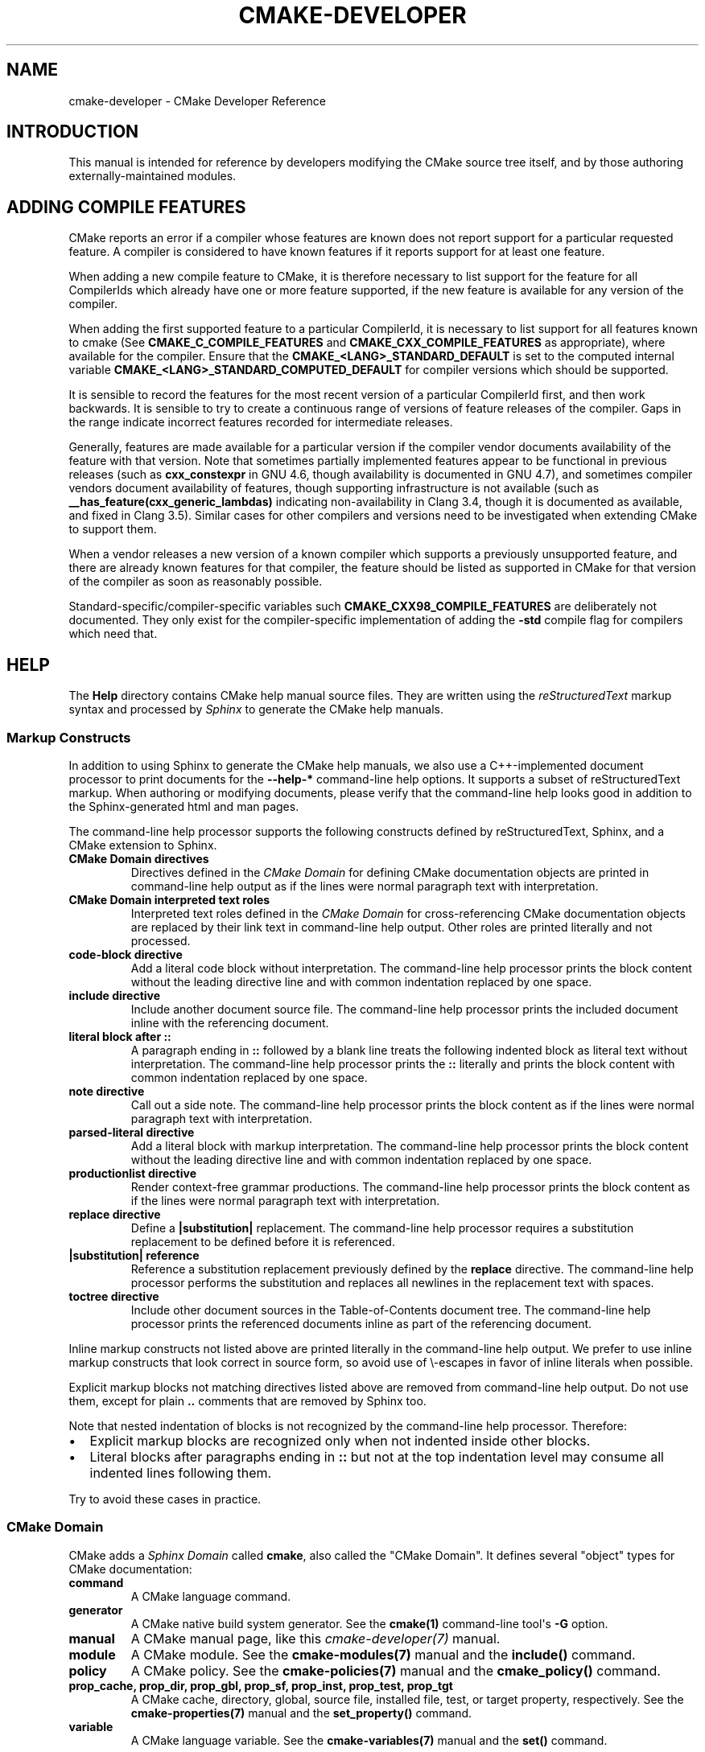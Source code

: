 .\" Man page generated from reStructuredText.
.
.TH "CMAKE-DEVELOPER" "7" "Nov 10, 2017" "3.9.6" "CMake"
.SH NAME
cmake-developer \- CMake Developer Reference
.
.nr rst2man-indent-level 0
.
.de1 rstReportMargin
\\$1 \\n[an-margin]
level \\n[rst2man-indent-level]
level margin: \\n[rst2man-indent\\n[rst2man-indent-level]]
-
\\n[rst2man-indent0]
\\n[rst2man-indent1]
\\n[rst2man-indent2]
..
.de1 INDENT
.\" .rstReportMargin pre:
. RS \\$1
. nr rst2man-indent\\n[rst2man-indent-level] \\n[an-margin]
. nr rst2man-indent-level +1
.\" .rstReportMargin post:
..
.de UNINDENT
. RE
.\" indent \\n[an-margin]
.\" old: \\n[rst2man-indent\\n[rst2man-indent-level]]
.nr rst2man-indent-level -1
.\" new: \\n[rst2man-indent\\n[rst2man-indent-level]]
.in \\n[rst2man-indent\\n[rst2man-indent-level]]u
..
.SH INTRODUCTION
.sp
This manual is intended for reference by developers modifying the CMake
source tree itself, and by those authoring externally\-maintained modules.
.SH ADDING COMPILE FEATURES
.sp
CMake reports an error if a compiler whose features are known does not report
support for a particular requested feature.  A compiler is considered to have
known features if it reports support for at least one feature.
.sp
When adding a new compile feature to CMake, it is therefore necessary to list
support for the feature for all CompilerIds which already have one or more
feature supported, if the new feature is available for any version of the
compiler.
.sp
When adding the first supported feature to a particular CompilerId, it is
necessary to list support for all features known to cmake (See
\fBCMAKE_C_COMPILE_FEATURES\fP and
\fBCMAKE_CXX_COMPILE_FEATURES\fP as appropriate), where available for
the compiler.  Ensure that the \fBCMAKE_<LANG>_STANDARD_DEFAULT\fP is set to
the computed internal variable \fBCMAKE_<LANG>_STANDARD_COMPUTED_DEFAULT\fP
for compiler versions which should be supported.
.sp
It is sensible to record the features for the most recent version of a
particular CompilerId first, and then work backwards.  It is sensible to
try to create a continuous range of versions of feature releases of the
compiler.  Gaps in the range indicate incorrect features recorded for
intermediate releases.
.sp
Generally, features are made available for a particular version if the
compiler vendor documents availability of the feature with that
version.  Note that sometimes partially implemented features appear to
be functional in previous releases (such as \fBcxx_constexpr\fP in GNU 4.6,
though availability is documented in GNU 4.7), and sometimes compiler vendors
document availability of features, though supporting infrastructure is
not available (such as \fB__has_feature(cxx_generic_lambdas)\fP indicating
non\-availability in Clang 3.4, though it is documented as available, and
fixed in Clang 3.5).  Similar cases for other compilers and versions
need to be investigated when extending CMake to support them.
.sp
When a vendor releases a new version of a known compiler which supports
a previously unsupported feature, and there are already known features for
that compiler, the feature should be listed as supported in CMake for
that version of the compiler as soon as reasonably possible.
.sp
Standard\-specific/compiler\-specific variables such
\fBCMAKE_CXX98_COMPILE_FEATURES\fP are deliberately not documented.  They
only exist for the compiler\-specific implementation of adding the \fB\-std\fP
compile flag for compilers which need that.
.SH HELP
.sp
The \fBHelp\fP directory contains CMake help manual source files.
They are written using the \fI\%reStructuredText\fP markup syntax and
processed by \fI\%Sphinx\fP to generate the CMake help manuals.
.SS Markup Constructs
.sp
In addition to using Sphinx to generate the CMake help manuals, we
also use a C++\-implemented document processor to print documents for
the \fB\-\-help\-*\fP command\-line help options.  It supports a subset of
reStructuredText markup.  When authoring or modifying documents,
please verify that the command\-line help looks good in addition to the
Sphinx\-generated html and man pages.
.sp
The command\-line help processor supports the following constructs
defined by reStructuredText, Sphinx, and a CMake extension to Sphinx.
.INDENT 0.0
.TP
.B CMake Domain directives
Directives defined in the \fI\%CMake Domain\fP for defining CMake
documentation objects are printed in command\-line help output as
if the lines were normal paragraph text with interpretation.
.TP
.B CMake Domain interpreted text roles
Interpreted text roles defined in the \fI\%CMake Domain\fP for
cross\-referencing CMake documentation objects are replaced by their
link text in command\-line help output.  Other roles are printed
literally and not processed.
.TP
.B \fBcode\-block\fP directive
Add a literal code block without interpretation.  The command\-line
help processor prints the block content without the leading directive
line and with common indentation replaced by one space.
.TP
.B \fBinclude\fP directive
Include another document source file.  The command\-line help
processor prints the included document inline with the referencing
document.
.TP
.B literal block after \fB::\fP
A paragraph ending in \fB::\fP followed by a blank line treats
the following indented block as literal text without interpretation.
The command\-line help processor prints the \fB::\fP literally and
prints the block content with common indentation replaced by one
space.
.TP
.B \fBnote\fP directive
Call out a side note.  The command\-line help processor prints the
block content as if the lines were normal paragraph text with
interpretation.
.TP
.B \fBparsed\-literal\fP directive
Add a literal block with markup interpretation.  The command\-line
help processor prints the block content without the leading
directive line and with common indentation replaced by one space.
.TP
.B \fBproductionlist\fP directive
Render context\-free grammar productions.  The command\-line help
processor prints the block content as if the lines were normal
paragraph text with interpretation.
.TP
.B \fBreplace\fP directive
Define a \fB|substitution|\fP replacement.
The command\-line help processor requires a substitution replacement
to be defined before it is referenced.
.TP
.B \fB|substitution|\fP reference
Reference a substitution replacement previously defined by
the \fBreplace\fP directive.  The command\-line help processor
performs the substitution and replaces all newlines in the
replacement text with spaces.
.TP
.B \fBtoctree\fP directive
Include other document sources in the Table\-of\-Contents
document tree.  The command\-line help processor prints
the referenced documents inline as part of the referencing
document.
.UNINDENT
.sp
Inline markup constructs not listed above are printed literally in the
command\-line help output.  We prefer to use inline markup constructs that
look correct in source form, so avoid use of \e\-escapes in favor of inline
literals when possible.
.sp
Explicit markup blocks not matching directives listed above are removed from
command\-line help output.  Do not use them, except for plain \fB\&..\fP comments
that are removed by Sphinx too.
.sp
Note that nested indentation of blocks is not recognized by the
command\-line help processor.  Therefore:
.INDENT 0.0
.IP \(bu 2
Explicit markup blocks are recognized only when not indented
inside other blocks.
.IP \(bu 2
Literal blocks after paragraphs ending in \fB::\fP but not
at the top indentation level may consume all indented lines
following them.
.UNINDENT
.sp
Try to avoid these cases in practice.
.SS CMake Domain
.sp
CMake adds a \fI\%Sphinx Domain\fP called \fBcmake\fP, also called the
"CMake Domain".  It defines several "object" types for CMake
documentation:
.INDENT 0.0
.TP
.B \fBcommand\fP
A CMake language command.
.TP
.B \fBgenerator\fP
A CMake native build system generator.
See the \fBcmake(1)\fP command\-line tool\(aqs \fB\-G\fP option.
.TP
.B \fBmanual\fP
A CMake manual page, like this \fI\%cmake\-developer(7)\fP manual.
.TP
.B \fBmodule\fP
A CMake module.
See the \fBcmake\-modules(7)\fP manual
and the \fBinclude()\fP command.
.TP
.B \fBpolicy\fP
A CMake policy.
See the \fBcmake\-policies(7)\fP manual
and the \fBcmake_policy()\fP command.
.TP
.B \fBprop_cache, prop_dir, prop_gbl, prop_sf, prop_inst, prop_test, prop_tgt\fP
A CMake cache, directory, global, source file, installed file, test,
or target property, respectively.  See the \fBcmake\-properties(7)\fP
manual and the \fBset_property()\fP command.
.TP
.B \fBvariable\fP
A CMake language variable.
See the \fBcmake\-variables(7)\fP manual
and the \fBset()\fP command.
.UNINDENT
.sp
Documentation objects in the CMake Domain come from two sources.
First, the CMake extension to Sphinx transforms every document named
with the form \fBHelp/<type>/<file\-name>.rst\fP to a domain object with
type \fB<type>\fP\&.  The object name is extracted from the document title,
which is expected to be of the form:
.INDENT 0.0
.INDENT 3.5
.sp
.nf
.ft C
<object\-name>
\-\-\-\-\-\-\-\-\-\-\-\-\-
.ft P
.fi
.UNINDENT
.UNINDENT
.sp
and to appear at or near the top of the \fB\&.rst\fP file before any other
lines starting in a letter, digit, or \fB<\fP\&.  If no such title appears
literally in the \fB\&.rst\fP file, the object name is the \fB<file\-name>\fP\&.
If a title does appear, it is expected that \fB<file\-name>\fP is equal
to \fB<object\-name>\fP with any \fB<\fP and \fB>\fP characters removed.
.sp
Second, the CMake Domain provides directives to define objects inside
other documents:
.INDENT 0.0
.INDENT 3.5
.sp
.nf
.ft C
\&.. command:: <command\-name>

 This indented block documents <command\-name>.

\&.. variable:: <variable\-name>

 This indented block documents <variable\-name>.
.ft P
.fi
.UNINDENT
.UNINDENT
.sp
Object types for which no directive is available must be defined using
the first approach above.
.SS Cross\-References
.sp
Sphinx uses reStructuredText interpreted text roles to provide
cross\-reference syntax.  The \fI\%CMake Domain\fP provides for each
domain object type a role of the same name to cross\-reference it.
CMake Domain roles are inline markup of the forms:
.INDENT 0.0
.INDENT 3.5
.sp
.nf
.ft C
:type:\(ganame\(ga
:type:\(gatext <name>\(ga
.ft P
.fi
.UNINDENT
.UNINDENT
.sp
where \fBtype\fP is the domain object type and \fBname\fP is the
domain object name.  In the first form the link text will be
\fBname\fP (or \fBname()\fP if the type is \fBcommand\fP) and in
the second form the link text will be the explicit \fBtext\fP\&.
For example, the code:
.INDENT 0.0
.INDENT 3.5
.sp
.nf
.ft C
* The :command:\(galist\(ga command.
* The :command:\(galist(APPEND)\(ga sub\-command.
* The :command:\(galist() command <list>\(ga.
* The :command:\(galist(APPEND) sub\-command <list>\(ga.
* The :variable:\(gaCMAKE_VERSION\(ga variable.
* The :prop_tgt:\(gaOUTPUT_NAME_<CONFIG>\(ga target property.
.ft P
.fi
.UNINDENT
.UNINDENT
.sp
produces:
.INDENT 0.0
.IP \(bu 2
The \fBlist()\fP command.
.IP \(bu 2
The \fBlist(APPEND)\fP sub\-command.
.IP \(bu 2
The \fBlist() command\fP\&.
.IP \(bu 2
The \fBlist(APPEND) sub\-command\fP\&.
.IP \(bu 2
The \fBCMAKE_VERSION\fP variable.
.IP \(bu 2
The \fBOUTPUT_NAME_<CONFIG>\fP target property.
.UNINDENT
.sp
Note that CMake Domain roles differ from Sphinx and reStructuredText
convention in that the form \fBa<b>\fP, without a space preceding \fB<\fP,
is interpreted as a name instead of link text with an explicit target.
This is necessary because we use \fB<placeholders>\fP frequently in
object names like \fBOUTPUT_NAME_<CONFIG>\fP\&.  The form \fBa <b>\fP,
with a space preceding \fB<\fP, is still interpreted as a link text
with an explicit target.
.SS Style
.SS Style: Section Headers
.sp
When marking section titles, make the section decoration line as long as
the title text.  Use only a line below the title, not above. For
example:
.INDENT 0.0
.INDENT 3.5
.sp
.nf
.ft C
Title Text
\-\-\-\-\-\-\-\-\-\-
.ft P
.fi
.UNINDENT
.UNINDENT
.sp
Capitalize the first letter of each non\-minor word in the title.
.sp
The section header underline character hierarchy is
.INDENT 0.0
.IP \(bu 2
\fB#\fP: Manual group (part) in the master document
.IP \(bu 2
\fB*\fP: Manual (chapter) title
.IP \(bu 2
\fB=\fP: Section within a manual
.IP \(bu 2
\fB\-\fP: Subsection or \fI\%CMake Domain\fP object document title
.IP \(bu 2
\fB^\fP: Subsubsection or \fI\%CMake Domain\fP object document section
.IP \(bu 2
\fB"\fP: Paragraph or \fI\%CMake Domain\fP object document subsection
.UNINDENT
.SS Style: Whitespace
.sp
Use two spaces for indentation.  Use two spaces between sentences in
prose.
.SS Style: Line Length
.sp
Prefer to restrict the width of lines to 75\-80 columns.  This is not a
hard restriction, but writing new paragraphs wrapped at 75 columns
allows space for adding minor content without significant re\-wrapping of
content.
.SS Style: Prose
.sp
Use American English spellings in prose.
.SS Style: Starting Literal Blocks
.sp
Prefer to mark the start of literal blocks with \fB::\fP at the end of
the preceding paragraph. In cases where the following block gets
a \fBcode\-block\fP marker, put a single \fB:\fP at the end of the preceding
paragraph.
.SS Style: CMake Command Signatures
.sp
Command signatures should be marked up as plain literal blocks, not as
cmake \fBcode\-blocks\fP\&.
.sp
Signatures are separated from preceding content by a section header.
That is, use:
.INDENT 0.0
.INDENT 3.5
.sp
.nf
.ft C
\&... preceding paragraph.

Normal Libraries
^^^^^^^^^^^^^^^^

::

  add_library(<lib> ...)

This signature is used for ...
.ft P
.fi
.UNINDENT
.UNINDENT
.sp
Signatures of commands should wrap optional parts with square brackets,
and should mark list of optional arguments with an ellipsis (\fB\&...\fP).
Elements of the signature which are specified by the user should be
specified with angle brackets, and may be referred to in prose using
\fBinline\-literal\fP syntax.
.SS Style: Boolean Constants
.sp
Use "\fBOFF\fP" and "\fBON\fP" for boolean values which can be modified by
the user, such as \fBPOSITION_INDEPENDENT_CODE\fP\&. Such properties
may be "enabled" and "disabled". Use "\fBTrue\fP" and "\fBFalse\fP" for
inherent values which can\(aqt be modified after being set, such as the
\fBIMPORTED\fP property of a build target.
.SS Style: Inline Literals
.sp
Mark up references to keywords in signatures, file names, and other
technical terms with \fBinline\-literal\fP syntax, for example:
.INDENT 0.0
.INDENT 3.5
.sp
.nf
.ft C
If \(ga\(gaWIN32\(ga\(ga is used with :command:\(gaadd_executable\(ga, the
:prop_tgt:\(gaWIN32_EXECUTABLE\(ga target property is enabled. That command
creates the file \(ga\(ga<name>.exe\(ga\(ga on Windows.
.ft P
.fi
.UNINDENT
.UNINDENT
.SS Style: Cross\-References
.sp
Mark up linkable references as links, including repeats.
An alternative, which is used by wikipedia
(\fI\%http://en.wikipedia.org/wiki/WP:REPEATLINK\fP),
is to link to a reference only once per article. That style is not used
in CMake documentation.
.SS Style: Referencing CMake Concepts
.sp
If referring to a concept which corresponds to a property, and that
concept is described in a high\-level manual, prefer to link to the
manual section instead of the property. For example:
.INDENT 0.0
.INDENT 3.5
.sp
.nf
.ft C
This command creates an :ref:\(gaImported Target <Imported Targets>\(ga.
.ft P
.fi
.UNINDENT
.UNINDENT
.sp
instead of:
.INDENT 0.0
.INDENT 3.5
.sp
.nf
.ft C
This command creates an :prop_tgt:\(gaIMPORTED\(ga target.
.ft P
.fi
.UNINDENT
.UNINDENT
.sp
The latter should be used only when referring specifically to the
property.
.sp
References to manual sections are not automatically created by creating
a section, but code such as:
.INDENT 0.0
.INDENT 3.5
.sp
.nf
.ft C
\&.. _\(gaImported Targets\(ga:
.ft P
.fi
.UNINDENT
.UNINDENT
.sp
creates a suitable anchor.  Use an anchor name which matches the name
of the corresponding section.  Refer to the anchor using a
cross\-reference with specified text.
.sp
Imported Targets need the \fBIMPORTED\fP term marked up with care in
particular because the term may refer to a command keyword
(\fBIMPORTED\fP), a target property (\fBIMPORTED\fP), or a
concept (Imported Targets).
.sp
Where a property, command or variable is related conceptually to others,
by for example, being related to the buildsystem description, generator
expressions or Qt, each relevant property, command or variable should
link to the primary manual, which provides high\-level information.  Only
particular information relating to the command should be in the
documentation of the command.
.SS Style: Referencing CMake Domain Objects
.sp
When referring to \fI\%CMake Domain\fP objects such as properties, variables,
commands etc, prefer to link to the target object and follow that with
the type of object it is.  For example:
.INDENT 0.0
.INDENT 3.5
.sp
.nf
.ft C
Set the :prop_tgt:\(gaAUTOMOC\(ga target property to \(ga\(gaON\(ga\(ga.
.ft P
.fi
.UNINDENT
.UNINDENT
.sp
Instead of
.INDENT 0.0
.INDENT 3.5
.sp
.nf
.ft C
Set the target property :prop_tgt:\(gaAUTOMOC\(ga to \(ga\(gaON\(ga\(ga.
.ft P
.fi
.UNINDENT
.UNINDENT
.sp
The \fBpolicy\fP directive is an exception, and the type us usually
referred to before the link:
.INDENT 0.0
.INDENT 3.5
.sp
.nf
.ft C
If policy :prop_tgt:\(gaCMP0022\(ga is set to \(ga\(gaNEW\(ga\(ga the behavior is ...
.ft P
.fi
.UNINDENT
.UNINDENT
.sp
However, markup self\-references with \fBinline\-literal\fP syntax.
For example, within the \fBadd_executable()\fP command
documentation, use
.INDENT 0.0
.INDENT 3.5
.sp
.nf
.ft C
\(ga\(gaadd_executable\(ga\(ga
.ft P
.fi
.UNINDENT
.UNINDENT
.sp
not
.INDENT 0.0
.INDENT 3.5
.sp
.nf
.ft C
:command:\(gaadd_executable\(ga
.ft P
.fi
.UNINDENT
.UNINDENT
.sp
which is used elsewhere.
.SH MODULES
.sp
The \fBModules\fP directory contains CMake\-language \fB\&.cmake\fP module files.
.SS Module Documentation
.sp
To document CMake module \fBModules/<module\-name>.cmake\fP, modify
\fBHelp/manual/cmake\-modules.7.rst\fP to reference the module in the
\fBtoctree\fP directive, in sorted order, as:
.INDENT 0.0
.INDENT 3.5
.sp
.nf
.ft C
/module/<module\-name>
.ft P
.fi
.UNINDENT
.UNINDENT
.sp
Then add the module document file \fBHelp/module/<module\-name>.rst\fP
containing just the line:
.INDENT 0.0
.INDENT 3.5
.sp
.nf
.ft C
\&.. cmake\-module:: ../../Modules/<module\-name>.cmake
.ft P
.fi
.UNINDENT
.UNINDENT
.sp
The \fBcmake\-module\fP directive will scan the module file to extract
reStructuredText markup from comment blocks that start in \fB\&.rst:\fP\&.
At the top of \fBModules/<module\-name>.cmake\fP, begin with the following
license notice:
.INDENT 0.0
.INDENT 3.5
.sp
.nf
.ft C
# Distributed under the OSI\-approved BSD 3\-Clause License.  See accompanying
# file Copyright.txt or https://cmake.org/licensing for details.
.ft P
.fi
.UNINDENT
.UNINDENT
.sp
After this notice, add a \fIBLANK\fP line.  Then, add documentation using
a Line Comment block of the form:
.INDENT 0.0
.INDENT 3.5
.sp
.nf
.ft C
#.rst:
# <module\-name>
# \-\-\-\-\-\-\-\-\-\-\-\-\-
#
# <reStructuredText documentation of module>
.ft P
.fi
.UNINDENT
.UNINDENT
.sp
or a Bracket Comment of the form:
.INDENT 0.0
.INDENT 3.5
.sp
.nf
.ft C
#[[.rst:
<module\-name>
\-\-\-\-\-\-\-\-\-\-\-\-\-

<reStructuredText documentation of module>
#]]
.ft P
.fi
.UNINDENT
.UNINDENT
.sp
Any number of \fB=\fP may be used in the opening and closing brackets
as long as they match.  Content on the line containing the closing
bracket is excluded if and only if the line starts in \fB#\fP\&.
.sp
Additional such \fB\&.rst:\fP comments may appear anywhere in the module file.
All such comments must start with \fB#\fP in the first column.
.sp
For example, a \fBModules/Findxxx.cmake\fP module may contain:
.INDENT 0.0
.INDENT 3.5
.sp
.nf
.ft C
# Distributed under the OSI\-approved BSD 3\-Clause License.  See accompanying
# file Copyright.txt or https://cmake.org/licensing for details.

#.rst:
# FindXxx
# \-\-\-\-\-\-\-
#
# This is a cool module.
# This module does really cool stuff.
# It can do even more than you think.
#
# It even needs two paragraphs to tell you about it.
# And it defines the following variables:
#
# * VAR_COOL: this is great isn\(aqt it?
# * VAR_REALLY_COOL: cool right?

<code>

#[========================================[.rst:
\&.. command:: xxx_do_something

 This command does something for Xxx::

  xxx_do_something(some arguments)
#]========================================]
macro(xxx_do_something)
  <code>
endmacro()
.ft P
.fi
.UNINDENT
.UNINDENT
.sp
Test the documentation formatting by running
\fBcmake \-\-help\-module <module\-name>\fP, and also by enabling the
\fBSPHINX_HTML\fP and \fBSPHINX_MAN\fP options to build the documentation.
Edit the comments until generated documentation looks satisfactory.  To
have a .cmake file in this directory NOT show up in the modules
documentation, simply leave out the \fBHelp/module/<module\-name>.rst\fP
file and the \fBHelp/manual/cmake\-modules.7.rst\fP toctree entry.
.SS Find Modules
.sp
A "find module" is a \fBModules/Find<package>.cmake\fP file to be loaded
by the \fBfind_package()\fP command when invoked for \fB<package>\fP\&.
.sp
The primary task of a find module is to determine whether a package
exists on the system, set the \fB<package>_FOUND\fP variable to reflect
this and provide any variables, macros and imported targets required to
use the package.  A find module is useful in cases where an upstream
library does not provide a
config file package\&.
.sp
The traditional approach is to use variables for everything, including
libraries and executables: see the \fI\%Standard Variable Names\fP section
below.  This is what most of the existing find modules provided by CMake
do.
.sp
The more modern approach is to behave as much like
config file packages files as possible, by
providing imported target\&.  This has the advantage
of propagating Target Usage Requirements to consumers.
.sp
In either case (or even when providing both variables and imported
targets), find modules should provide backwards compatibility with old
versions that had the same name.
.sp
A FindFoo.cmake module will typically be loaded by the command:
.INDENT 0.0
.INDENT 3.5
.sp
.nf
.ft C
find_package(Foo [major[.minor[.patch[.tweak]]]]
             [EXACT] [QUIET] [REQUIRED]
             [[COMPONENTS] [components...]]
             [OPTIONAL_COMPONENTS components...]
             [NO_POLICY_SCOPE])
.ft P
.fi
.UNINDENT
.UNINDENT
.sp
See the \fBfind_package()\fP documentation for details on what
variables are set for the find module.  Most of these are dealt with by
using \fBFindPackageHandleStandardArgs\fP\&.
.sp
Briefly, the module should only locate versions of the package
compatible with the requested version, as described by the
\fBFoo_FIND_VERSION\fP family of variables.  If \fBFoo_FIND_QUIETLY\fP is
set to true, it should avoid printing messages, including anything
complaining about the package not being found.  If \fBFoo_FIND_REQUIRED\fP
is set to true, the module should issue a \fBFATAL_ERROR\fP if the package
cannot be found.  If neither are set to true, it should print a
non\-fatal message if it cannot find the package.
.sp
Packages that find multiple semi\-independent parts (like bundles of
libraries) should search for the components listed in
\fBFoo_FIND_COMPONENTS\fP if it is set , and only set \fBFoo_FOUND\fP to
true if for each searched\-for component \fB<c>\fP that was not found,
\fBFoo_FIND_REQUIRED_<c>\fP is not set to true.  The \fBHANDLE_COMPONENTS\fP
argument of \fBfind_package_handle_standard_args()\fP can be used to
implement this.
.sp
If \fBFoo_FIND_COMPONENTS\fP is not set, which modules are searched for
and required is up to the find module, but should be documented.
.sp
For internal implementation, it is a generally accepted convention that
variables starting with underscore are for temporary use only.
.sp
Like all modules, find modules should be properly documented.  To add a
module to the CMake documentation, follow the steps in the \fI\%Module
Documentation\fP section above.
.SS Standard Variable Names
.sp
For a \fBFindXxx.cmake\fP module that takes the approach of setting
variables (either instead of or in addition to creating imported
targets), the following variable names should be used to keep things
consistent between find modules.  Note that all variables start with
\fBXxx_\fP to make sure they do not interfere with other find modules; the
same consideration applies to macros, functions and imported targets.
.INDENT 0.0
.TP
.B \fBXxx_INCLUDE_DIRS\fP
The final set of include directories listed in one variable for use by
client code.  This should not be a cache entry.
.TP
.B \fBXxx_LIBRARIES\fP
The libraries to link against to use Xxx. These should include full
paths.  This should not be a cache entry.
.TP
.B \fBXxx_DEFINITIONS\fP
Definitions to use when compiling code that uses Xxx. This really
shouldn\(aqt include options such as \fB\-DHAS_JPEG\fP that a client
source\-code file uses to decide whether to \fB#include <jpeg.h>\fP
.TP
.B \fBXxx_EXECUTABLE\fP
Where to find the Xxx tool.
.TP
.B \fBXxx_Yyy_EXECUTABLE\fP
Where to find the Yyy tool that comes with Xxx.
.TP
.B \fBXxx_LIBRARY_DIRS\fP
Optionally, the final set of library directories listed in one
variable for use by client code.  This should not be a cache entry.
.TP
.B \fBXxx_ROOT_DIR\fP
Where to find the base directory of Xxx.
.TP
.B \fBXxx_VERSION_Yy\fP
Expect Version Yy if true. Make sure at most one of these is ever true.
.TP
.B \fBXxx_WRAP_Yy\fP
If False, do not try to use the relevant CMake wrapping command.
.TP
.B \fBXxx_Yy_FOUND\fP
If False, optional Yy part of Xxx system is not available.
.TP
.B \fBXxx_FOUND\fP
Set to false, or undefined, if we haven\(aqt found, or don\(aqt want to use
Xxx.
.TP
.B \fBXxx_NOT_FOUND_MESSAGE\fP
Should be set by config\-files in the case that it has set
\fBXxx_FOUND\fP to FALSE.  The contained message will be printed by the
\fBfind_package()\fP command and by
\fBfind_package_handle_standard_args()\fP to inform the user about the
problem.
.TP
.B \fBXxx_RUNTIME_LIBRARY_DIRS\fP
Optionally, the runtime library search path for use when running an
executable linked to shared libraries.  The list should be used by
user code to create the \fBPATH\fP on windows or \fBLD_LIBRARY_PATH\fP on
UNIX.  This should not be a cache entry.
.TP
.B \fBXxx_VERSION\fP
The full version string of the package found, if any.  Note that many
existing modules provide \fBXxx_VERSION_STRING\fP instead.
.TP
.B \fBXxx_VERSION_MAJOR\fP
The major version of the package found, if any.
.TP
.B \fBXxx_VERSION_MINOR\fP
The minor version of the package found, if any.
.TP
.B \fBXxx_VERSION_PATCH\fP
The patch version of the package found, if any.
.UNINDENT
.sp
The following names should not usually be used in CMakeLists.txt files, but
are typically cache variables for users to edit and control the
behaviour of find modules (like entering the path to a library manually)
.INDENT 0.0
.TP
.B \fBXxx_LIBRARY\fP
The path of the Xxx library (as used with \fBfind_library()\fP, for
example).
.TP
.B \fBXxx_Yy_LIBRARY\fP
The path of the Yy library that is part of the Xxx system. It may or
may not be required to use Xxx.
.TP
.B \fBXxx_INCLUDE_DIR\fP
Where to find headers for using the Xxx library.
.TP
.B \fBXxx_Yy_INCLUDE_DIR\fP
Where to find headers for using the Yy library of the Xxx system.
.UNINDENT
.sp
To prevent users being overwhelmed with settings to configure, try to
keep as many options as possible out of the cache, leaving at least one
option which can be used to disable use of the module, or locate a
not\-found library (e.g. \fBXxx_ROOT_DIR\fP).  For the same reason, mark
most cache options as advanced.  For packages which provide both debug
and release binaries, it is common to create cache variables with a
\fB_LIBRARY_<CONFIG>\fP suffix, such as \fBFoo_LIBRARY_RELEASE\fP and
\fBFoo_LIBRARY_DEBUG\fP\&.
.sp
While these are the standard variable names, you should provide
backwards compatibility for any old names that were actually in use.
Make sure you comment them as deprecated, so that no\-one starts using
them.
.SS A Sample Find Module
.sp
We will describe how to create a simple find module for a library
\fBFoo\fP\&.
.sp
The first thing that is needed is a license notice.
.INDENT 0.0
.INDENT 3.5
.sp
.nf
.ft C
# Distributed under the OSI\-approved BSD 3\-Clause License.  See accompanying
# file Copyright.txt or https://cmake.org/licensing for details.
.ft P
.fi
.UNINDENT
.UNINDENT
.sp
Next we need module documentation.  CMake\(aqs documentation system requires you
to follow the license notice with a blank line and then with a documentation
marker and the name of the module.  You should follow this with a simple
statement of what the module does.
.INDENT 0.0
.INDENT 3.5
.sp
.nf
.ft C
#.rst:
# FindFoo
# \-\-\-\-\-\-\-
#
# Finds the Foo library
#
.ft P
.fi
.UNINDENT
.UNINDENT
.sp
More description may be required for some packages.  If there are
caveats or other details users of the module should be aware of, you can
add further paragraphs below this.  Then you need to document what
variables and imported targets are set by the module, such as
.INDENT 0.0
.INDENT 3.5
.sp
.nf
.ft C
# This will define the following variables::
#
#   Foo_FOUND    \- True if the system has the Foo library
#   Foo_VERSION  \- The version of the Foo library which was found
#
# and the following imported targets::
#
#   Foo::Foo   \- The Foo library
.ft P
.fi
.UNINDENT
.UNINDENT
.sp
If the package provides any macros, they should be listed here, but can
be documented where they are defined.  See the \fI\%Module
Documentation\fP section above for more details.
.sp
Now the actual libraries and so on have to be found.  The code here will
obviously vary from module to module (dealing with that, after all, is the
point of find modules), but there tends to be a common pattern for libraries.
.sp
First, we try to use \fBpkg\-config\fP to find the library.  Note that we
cannot rely on this, as it may not be available, but it provides a good
starting point.
.INDENT 0.0
.INDENT 3.5
.sp
.nf
.ft C
find_package(PkgConfig)
pkg_check_modules(PC_Foo QUIET Foo)
.ft P
.fi
.UNINDENT
.UNINDENT
.sp
This should define some variables starting \fBPC_Foo_\fP that contain the
information from the \fBFoo.pc\fP file.
.sp
Now we need to find the libraries and include files; we use the
information from \fBpkg\-config\fP to provide hints to CMake about where to
look.
.INDENT 0.0
.INDENT 3.5
.sp
.nf
.ft C
find_path(Foo_INCLUDE_DIR
  NAMES foo.h
  PATHS ${PC_Foo_INCLUDE_DIRS}
  PATH_SUFFIXES Foo
)
find_library(Foo_LIBRARY
  NAMES foo
  PATHS ${PC_Foo_LIBRARY_DIRS}
)
.ft P
.fi
.UNINDENT
.UNINDENT
.sp
If you have a good way of getting the version (from a header file, for
example), you can use that information to set \fBFoo_VERSION\fP (although
note that find modules have traditionally used \fBFoo_VERSION_STRING\fP,
so you may want to set both).  Otherwise, attempt to use the information
from \fBpkg\-config\fP
.INDENT 0.0
.INDENT 3.5
.sp
.nf
.ft C
set(Foo_VERSION ${PC_Foo_VERSION})
.ft P
.fi
.UNINDENT
.UNINDENT
.sp
Now we can use \fBFindPackageHandleStandardArgs\fP to do most of the
rest of the work for us
.INDENT 0.0
.INDENT 3.5
.sp
.nf
.ft C
include(FindPackageHandleStandardArgs)
find_package_handle_standard_args(Foo
  FOUND_VAR Foo_FOUND
  REQUIRED_VARS
    Foo_LIBRARY
    Foo_INCLUDE_DIR
  VERSION_VAR Foo_VERSION
)
.ft P
.fi
.UNINDENT
.UNINDENT
.sp
This will check that the \fBREQUIRED_VARS\fP contain values (that do not
end in \fB\-NOTFOUND\fP) and set \fBFoo_FOUND\fP appropriately.  It will also
cache those values.  If \fBFoo_VERSION\fP is set, and a required version
was passed to \fBfind_package()\fP, it will check the requested version
against the one in \fBFoo_VERSION\fP\&.  It will also print messages as
appropriate; note that if the package was found, it will print the
contents of the first required variable to indicate where it was found.
.sp
At this point, we have to provide a way for users of the find module to
link to the library or libraries that were found.  There are two
approaches, as discussed in the \fI\%Find Modules\fP section above.  The
traditional variable approach looks like
.INDENT 0.0
.INDENT 3.5
.sp
.nf
.ft C
if(Foo_FOUND)
  set(Foo_LIBRARIES ${Foo_LIBRARY})
  set(Foo_INCLUDE_DIRS ${Foo_INCLUDE_DIR})
  set(Foo_DEFINITIONS ${PC_Foo_CFLAGS_OTHER})
endif()
.ft P
.fi
.UNINDENT
.UNINDENT
.sp
If more than one library was found, all of them should be included in
these variables (see the \fI\%Standard Variable Names\fP section for more
information).
.sp
When providing imported targets, these should be namespaced (hence the
\fBFoo::\fP prefix); CMake will recognize that values passed to
\fBtarget_link_libraries()\fP that contain \fB::\fP in their name are
supposed to be imported targets (rather than just library names), and
will produce appropriate diagnostic messages if that target does not
exist (see policy \fBCMP0028\fP).
.INDENT 0.0
.INDENT 3.5
.sp
.nf
.ft C
if(Foo_FOUND AND NOT TARGET Foo::Foo)
  add_library(Foo::Foo UNKNOWN IMPORTED)
  set_target_properties(Foo::Foo PROPERTIES
    IMPORTED_LOCATION "${Foo_LIBRARY}"
    INTERFACE_COMPILE_OPTIONS "${PC_Foo_CFLAGS_OTHER}"
    INTERFACE_INCLUDE_DIRECTORIES "${Foo_INCLUDE_DIR}"
  )
endif()
.ft P
.fi
.UNINDENT
.UNINDENT
.sp
One thing to note about this is that the \fBINTERFACE_INCLUDE_DIRECTORIES\fP and
similar properties should only contain information about the target itself, and
not any of its dependencies.  Instead, those dependencies should also be
targets, and CMake should be told that they are dependencies of this target.
CMake will then combine all the necessary information automatically.
.sp
The type of the \fBIMPORTED\fP target created in the
\fBadd_library()\fP command can always be specified as \fBUNKNOWN\fP
type.  This simplifies the code in cases where static or shared variants may
be found, and CMake will determine the type by inspecting the files.
.sp
If the library is available with multiple configurations, the
\fBIMPORTED_CONFIGURATIONS\fP target property should also be
populated:
.INDENT 0.0
.INDENT 3.5
.sp
.nf
.ft C
if(Foo_FOUND)
  if (NOT TARGET Foo::Foo)
    add_library(Foo::Foo UNKNOWN IMPORTED)
  endif()
  if (Foo_LIBRARY_RELEASE)
    set_property(TARGET Foo::Foo APPEND PROPERTY
      IMPORTED_CONFIGURATIONS RELEASE
    )
    set_target_properties(Foo::Foo PROPERTIES
      IMPORTED_LOCATION_RELEASE "${Foo_LIBRARY_RELEASE}"
    )
  endif()
  if (Foo_LIBRARY_DEBUG)
    set_property(TARGET Foo::Foo APPEND PROPERTY
      IMPORTED_CONFIGURATIONS DEBUG
    )
    set_target_properties(Foo::Foo PROPERTIES
      IMPORTED_LOCATION_DEBUG "${Foo_LIBRARY_DEBUG}"
    )
  endif()
  set_target_properties(Foo::Foo PROPERTIES
    INTERFACE_COMPILE_OPTIONS "${PC_Foo_CFLAGS_OTHER}"
    INTERFACE_INCLUDE_DIRECTORIES "${Foo_INCLUDE_DIR}"
  )
endif()
.ft P
.fi
.UNINDENT
.UNINDENT
.sp
The \fBRELEASE\fP variant should be listed first in the property
so that that variant is chosen if the user uses a configuration which is
not an exact match for any listed \fBIMPORTED_CONFIGURATIONS\fP\&.
.sp
Most of the cache variables should be hidden in the \fBccmake\fP interface unless
the user explicitly asks to edit them.
.INDENT 0.0
.INDENT 3.5
.sp
.nf
.ft C
mark_as_advanced(
  Foo_INCLUDE_DIR
  Foo_LIBRARY
)
.ft P
.fi
.UNINDENT
.UNINDENT
.sp
If this module replaces an older version, you should set compatibility variables
to cause the least disruption possible.
.INDENT 0.0
.INDENT 3.5
.sp
.nf
.ft C
# compatibility variables
set(Foo_VERSION_STRING ${Foo_VERSION})
.ft P
.fi
.UNINDENT
.UNINDENT
.SH COPYRIGHT
2000-2017 Kitware, Inc. and Contributors
.\" Generated by docutils manpage writer.
.
